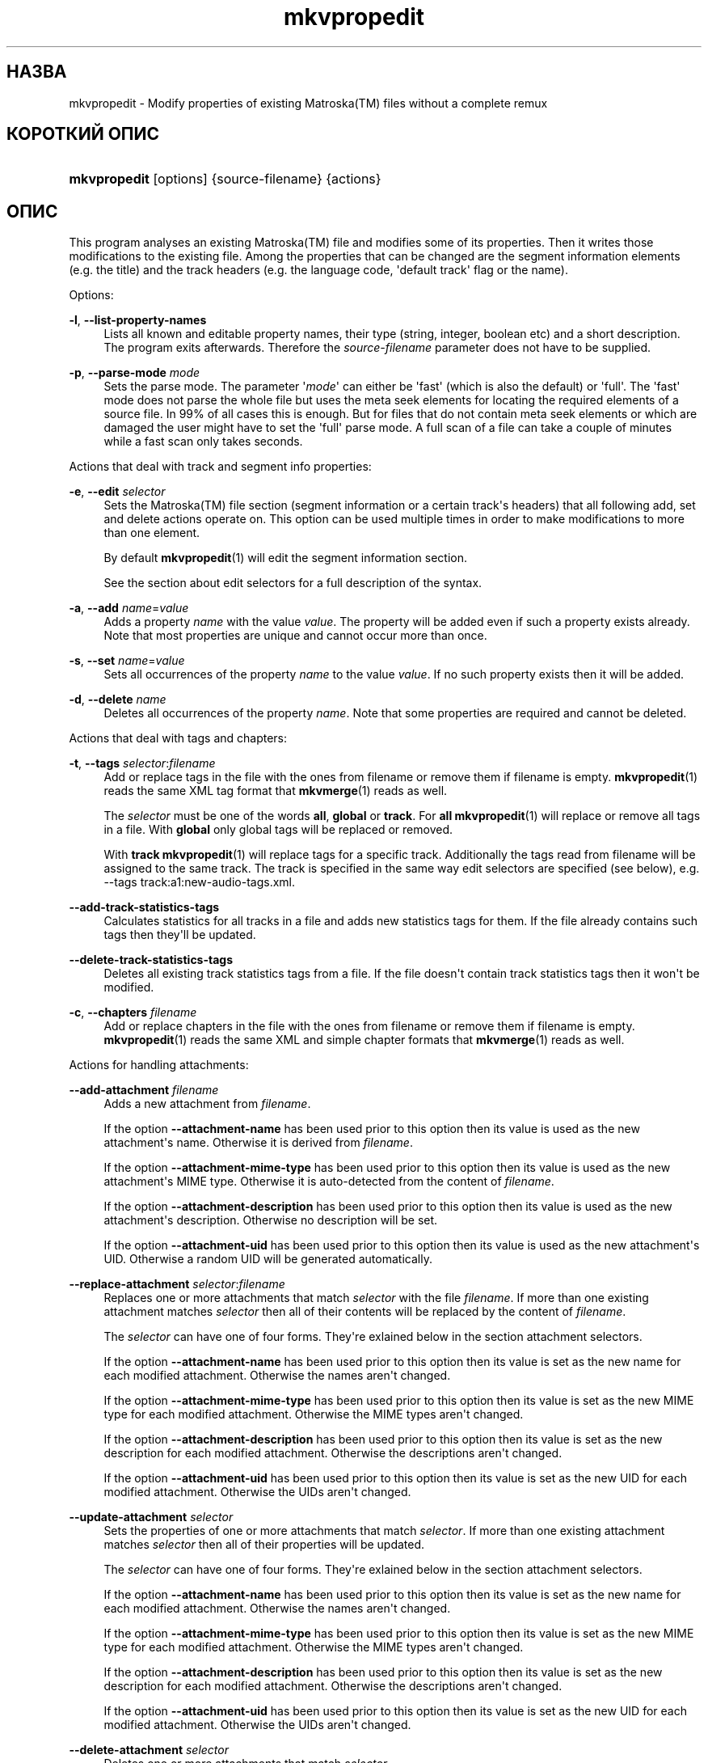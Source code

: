 '\" t
.\"     Title: mkvpropedit
.\"    Author: Moritz Bunkus <moritz@bunkus.org>
.\" Generator: DocBook XSL Stylesheets v1.79.1 <http://docbook.sf.net/>
.\"      Date: 2016-02-21
.\"    Manual: Користувацькі команди
.\"    Source: MKVToolNix 8.9.0
.\"  Language: Ukrainian
.\"
.TH "mkvpropedit" "1" "2016\-02\-21" "MKVToolNix 8\&.9\&.0" "Користувацькі команди"
.\" -----------------------------------------------------------------
.\" * Define some portability stuff
.\" -----------------------------------------------------------------
.\" ~~~~~~~~~~~~~~~~~~~~~~~~~~~~~~~~~~~~~~~~~~~~~~~~~~~~~~~~~~~~~~~~~
.\" http://bugs.debian.org/507673
.\" http://lists.gnu.org/archive/html/groff/2009-02/msg00013.html
.\" ~~~~~~~~~~~~~~~~~~~~~~~~~~~~~~~~~~~~~~~~~~~~~~~~~~~~~~~~~~~~~~~~~
.ie \n(.g .ds Aq \(aq
.el       .ds Aq '
.\" -----------------------------------------------------------------
.\" * set default formatting
.\" -----------------------------------------------------------------
.\" disable hyphenation
.nh
.\" disable justification (adjust text to left margin only)
.ad l
.\" -----------------------------------------------------------------
.\" * MAIN CONTENT STARTS HERE *
.\" -----------------------------------------------------------------
.SH "НАЗВА"
mkvpropedit \- Modify properties of existing Matroska(TM) files without a complete remux
.SH "КОРОТКИЙ ОПИС"
.HP \w'\fBmkvpropedit\fR\ 'u
\fBmkvpropedit\fR [options] {source\-filename} {actions}
.SH "ОПИС"
.PP
This program analyses an existing
Matroska(TM)
file and modifies some of its properties\&. Then it writes those modifications to the existing file\&. Among the properties that can be changed are the segment information elements (e\&.g\&. the title) and the track headers (e\&.g\&. the language code, \*(Aqdefault track\*(Aq flag or the name)\&.
.PP
Options:
.PP
\fB\-l\fR, \fB\-\-list\-property\-names\fR
.RS 4
Lists all known and editable property names, their type (string, integer, boolean etc) and a short description\&. The program exits afterwards\&. Therefore the
\fIsource\-filename\fR
parameter does not have to be supplied\&.
.RE
.PP
\fB\-p\fR, \fB\-\-parse\-mode\fR \fImode\fR
.RS 4
Sets the parse mode\&. The parameter \*(Aq\fImode\fR\*(Aq can either be \*(Aqfast\*(Aq (which is also the default) or \*(Aqfull\*(Aq\&. The \*(Aqfast\*(Aq mode does not parse the whole file but uses the meta seek elements for locating the required elements of a source file\&. In 99% of all cases this is enough\&. But for files that do not contain meta seek elements or which are damaged the user might have to set the \*(Aqfull\*(Aq parse mode\&. A full scan of a file can take a couple of minutes while a fast scan only takes seconds\&.
.RE
.PP
Actions that deal with track and segment info properties:
.PP
\fB\-e\fR, \fB\-\-edit\fR \fIselector\fR
.RS 4
Sets the
Matroska(TM)
file section (segment information or a certain track\*(Aqs headers) that all following
add,
set
and
delete
actions operate on\&. This option can be used multiple times in order to make modifications to more than one element\&.
.sp
By default
\fBmkvpropedit\fR(1)
will edit the segment information section\&.
.sp
See the section about
edit selectors
for a full description of the syntax\&.
.RE
.PP
\fB\-a\fR, \fB\-\-add\fR \fIname\fR=\fIvalue\fR
.RS 4
Adds a property
\fIname\fR
with the value
\fIvalue\fR\&. The property will be added even if such a property exists already\&. Note that most properties are unique and cannot occur more than once\&.
.RE
.PP
\fB\-s\fR, \fB\-\-set\fR \fIname\fR=\fIvalue\fR
.RS 4
Sets all occurrences of the property
\fIname\fR
to the value
\fIvalue\fR\&. If no such property exists then it will be added\&.
.RE
.PP
\fB\-d\fR, \fB\-\-delete\fR \fIname\fR
.RS 4
Deletes all occurrences of the property
\fIname\fR\&. Note that some properties are required and cannot be deleted\&.
.RE
.PP
Actions that deal with tags and chapters:
.PP
\fB\-t\fR, \fB\-\-tags\fR \fIselector\fR:\fIfilename\fR
.RS 4
Add or replace tags in the file with the ones from
filename
or remove them if
filename
is empty\&.
\fBmkvpropedit\fR(1)
reads the same XML tag format that
\fBmkvmerge\fR(1)
reads as well\&.
.sp
The
\fIselector\fR
must be one of the words
\fBall\fR,
\fBglobal\fR
or
\fBtrack\fR\&. For
\fBall\fR
\fBmkvpropedit\fR(1)
will replace or remove all tags in a file\&. With
\fBglobal\fR
only global tags will be replaced or removed\&.
.sp
With
\fBtrack\fR
\fBmkvpropedit\fR(1)
will replace tags for a specific track\&. Additionally the tags read from
filename
will be assigned to the same track\&. The track is specified in the same way
edit selectors
are specified (see below), e\&.g\&.
\-\-tags track:a1:new\-audio\-tags\&.xml\&.
.RE
.PP
\fB\-\-add\-track\-statistics\-tags\fR
.RS 4
Calculates statistics for all tracks in a file and adds new statistics tags for them\&. If the file already contains such tags then they\*(Aqll be updated\&.
.RE
.PP
\fB\-\-delete\-track\-statistics\-tags\fR
.RS 4
Deletes all existing track statistics tags from a file\&. If the file doesn\*(Aqt contain track statistics tags then it won\*(Aqt be modified\&.
.RE
.PP
\fB\-c\fR, \fB\-\-chapters\fR \fIfilename\fR
.RS 4
Add or replace chapters in the file with the ones from
filename
or remove them if
filename
is empty\&.
\fBmkvpropedit\fR(1)
reads the same XML and simple chapter formats that
\fBmkvmerge\fR(1)
reads as well\&.
.RE
.PP
Actions for handling attachments:
.PP
\fB\-\-add\-attachment\fR \fIfilename\fR
.RS 4
Adds a new attachment from
\fIfilename\fR\&.
.sp
If the option
\fB\-\-attachment\-name\fR
has been used prior to this option then its value is used as the new attachment\*(Aqs name\&. Otherwise it is derived from
\fIfilename\fR\&.
.sp
If the option
\fB\-\-attachment\-mime\-type\fR
has been used prior to this option then its value is used as the new attachment\*(Aqs MIME type\&. Otherwise it is auto\-detected from the content of
\fIfilename\fR\&.
.sp
If the option
\fB\-\-attachment\-description\fR
has been used prior to this option then its value is used as the new attachment\*(Aqs description\&. Otherwise no description will be set\&.
.sp
If the option
\fB\-\-attachment\-uid\fR
has been used prior to this option then its value is used as the new attachment\*(Aqs UID\&. Otherwise a random UID will be generated automatically\&.
.RE
.PP
\fB\-\-replace\-attachment\fR \fIselector\fR:\fIfilename\fR
.RS 4
Replaces one or more attachments that match
\fIselector\fR
with the file
\fIfilename\fR\&. If more than one existing attachment matches
\fIselector\fR
then all of their contents will be replaced by the content of
\fIfilename\fR\&.
.sp
The
\fIselector\fR
can have one of four forms\&. They\*(Aqre exlained below in the section
attachment selectors\&.
.sp
If the option
\fB\-\-attachment\-name\fR
has been used prior to this option then its value is set as the new name for each modified attachment\&. Otherwise the names aren\*(Aqt changed\&.
.sp
If the option
\fB\-\-attachment\-mime\-type\fR
has been used prior to this option then its value is set as the new MIME type for each modified attachment\&. Otherwise the MIME types aren\*(Aqt changed\&.
.sp
If the option
\fB\-\-attachment\-description\fR
has been used prior to this option then its value is set as the new description for each modified attachment\&. Otherwise the descriptions aren\*(Aqt changed\&.
.sp
If the option
\fB\-\-attachment\-uid\fR
has been used prior to this option then its value is set as the new UID for each modified attachment\&. Otherwise the UIDs aren\*(Aqt changed\&.
.RE
.PP
\fB\-\-update\-attachment\fR \fIselector\fR
.RS 4
Sets the properties of one or more attachments that match
\fIselector\fR\&. If more than one existing attachment matches
\fIselector\fR
then all of their properties will be updated\&.
.sp
The
\fIselector\fR
can have one of four forms\&. They\*(Aqre exlained below in the section
attachment selectors\&.
.sp
If the option
\fB\-\-attachment\-name\fR
has been used prior to this option then its value is set as the new name for each modified attachment\&. Otherwise the names aren\*(Aqt changed\&.
.sp
If the option
\fB\-\-attachment\-mime\-type\fR
has been used prior to this option then its value is set as the new MIME type for each modified attachment\&. Otherwise the MIME types aren\*(Aqt changed\&.
.sp
If the option
\fB\-\-attachment\-description\fR
has been used prior to this option then its value is set as the new description for each modified attachment\&. Otherwise the descriptions aren\*(Aqt changed\&.
.sp
If the option
\fB\-\-attachment\-uid\fR
has been used prior to this option then its value is set as the new UID for each modified attachment\&. Otherwise the UIDs aren\*(Aqt changed\&.
.RE
.PP
\fB\-\-delete\-attachment\fR \fIselector\fR
.RS 4
Deletes one or more attachments that match
\fIselector\fR\&.
.sp
The
\fIselector\fR
can have one of four forms\&. They\*(Aqre exlained below in the section
attachment selectors\&.
.RE
.PP
Options for attachment actions:
.PP
\fB\-\-attachment\-name\fR \fIname\fR
.RS 4
Sets the name to use for the following
\fB\-\-add\-attachment\fR
or
\fB\-\-replace\-attachment\fR
operation\&.
.RE
.PP
\fB\-\-attachment\-mime\-type\fR \fImime\-type\fR
.RS 4
Sets the MIME type to use for the following
\fB\-\-add\-attachment\fR
or
\fB\-\-replace\-attachment\fR
operation\&.
.RE
.PP
\fB\-\-attachment\-description\fR \fIdescription\fR
.RS 4
Sets the description to use for the following
\fB\-\-add\-attachment\fR
or
\fB\-\-replace\-attachment\fR
operation\&.
.RE
.PP
Other options:
.PP
\fB\-\-command\-line\-charset\fR \fIcharacter\-set\fR
.RS 4
Встановлює набір символів заданого в командному рядку для конвертації\&. Типово використовується набір символів згідно поточної локалі системи\&.
.RE
.PP
\fB\-\-output\-charset\fR \fIcharacter\-set\fR
.RS 4
Встановлює вихідний набір символів заданого в командному рядку для конвертації\&. Типово використовується набір символів згідно поточної локалі системи\&.
.RE
.PP
\fB\-r\fR, \fB\-\-redirect\-output\fR \fIfile\-name\fR
.RS 4
Writes all messages to the file
\fIfile\-name\fR
instead of to the console\&. While this can be done easily with output redirection there are cases in which this option is needed: when the terminal reinterprets the output before writing it to a file\&. The character set set with
\fB\-\-output\-charset\fR
is honored\&.
.RE
.PP
\fB\-\-ui\-language\fR \fIcode\fR
.RS 4
Задає примусове використання мовного перекладу
\fIcode\fR
інтерфейсу (наприклад, \*(Aqde_DE\*(Aq для німецького перекладу)\&. Тому, краще використовувати змінні середовища
\fILANG\fR,
\fILC_MESSAGES\fR
і
\fILC_ALL\fR\&. Після введення
list\*(Aq як
\fIcode\fR
\fBmkvextract\fR(1)
відобразить список доступних перекладів\&.
.RE
.PP
\fB\-\-debug\fR \fItopic\fR
.RS 4
Turn on debugging for a specific feature\&. This option is only useful for developers\&.
.RE
.PP
\fB\-\-engage\fR \fIfeature\fR
.RS 4
Turn on experimental features\&. A list of available features can be requested with
\fBmkvpropedit \-\-engage list\fR\&. These features are not meant to be used in normal situations\&.
.RE
.PP
\fB\-\-gui\-mode\fR
.RS 4
Turns on GUI mode\&. In this mode specially\-formatted lines may be output that can tell a controlling GUI what\*(Aqs happening\&. These messages follow the format \*(Aq#GUI#message\*(Aq\&. The message may be followed by key/value pairs as in \*(Aq#GUI#message#key1=value1#key2=value2\&...\*(Aq\&. Neither the messages nor the keys are ever translated and always output in English\&.
.RE
.PP
\fB\-v\fR, \fB\-\-verbose\fR
.RS 4
Задає відображення розширеної інформації про важливі елементи
Matroska(TM)\&.
.RE
.PP
\fB\-h\fR, \fB\-\-help\fR
.RS 4
Відображається інформація про використання додатку і відбувається завершення роботи додатку\&.
.RE
.PP
\fB\-V\fR, \fB\-\-version\fR
.RS 4
Відображається інформація про версію додатку і відбувається завершення роботи додатку\&.
.RE
.PP
\fB\-\-check\-for\-updates\fR
.RS 4
Відбувається перевірка на наявність нової версії шляхом завантаження з URL
\m[blue]\fBhttp://mkvtoolnix\-releases\&.bunkus\&.org/latest\-release\&.xml\fR\m[]\&. Буде відображено чотири рядка у
key=value
стилі: URL, звідки отримана інформація (key
version_check_url), поточна запущена версія (key
running_version), остання випущена версія (key
available_version) і URL для завантаження (key
download_url)\&.
.sp
Після чого додаток завершує роботу з кодом повернення 0, якщо немає нової версії, і з кодом 2, якщо виникла помилка (наприклад, коли не було отримано інформації про оновлення взагалі)\&.
.sp
Дана опція наявна лише тоді, коли додаток компілювався з підтримкою libcurl\&.
.RE
.PP
\fB@\fR\fIoptions\-file\fR
.RS 4
Зчитує додаткові параметри командного рядка з файла
\fIoptions\-file\fR\&. Рядки, які містять зразу після символу переносу рядка мітку хеша (\*(Aq#\*(Aq) сприймаються як коментарі і ігноруються\&. Символи переносу на початку і в кінці рядка опускаються\&. Кожний рядок має містити лише один параметр\&.
.sp
Several chars can be escaped, e\&.g\&. if you need to start a non\-comment line with \*(Aq#\*(Aq\&. The rules are described in
the section about escaping text\&.
.sp
The command line \*(Aq\fBmkvpropedit source\&.mkv \-\-edit track:a2 \-\-set name=Comments\fR\*(Aq could be converted into the following option file:
.sp
.if n \{\
.RS 4
.\}
.nf
# Modify source\&.mkv
source\&.mkv
# Edit the second audio track
\-\-edit
track:a2
# and set the title to \*(AqComments\*(Aq
\-\-set
name=Comments
.fi
.if n \{\
.RE
.\}
.RE
.SH "Edit selectors"
.PP
The
\fB\-\-edit\fR
option sets the
Matroska(TM)
file section (segment information or a certain track\*(Aqs headers) that all following
add,
set
and
delete
actions operate on\&. This stays valid until the next
\fB\-\-edit\fR
option is found\&. The argument to this option is called the edit selector\&.
.PP
By default
\fBmkvpropedit\fR(1)
will edit the segment information section\&.
.SS "Segment information"
.PP
The segment information can be selected with one of these three words: \*(Aqinfo\*(Aq, \*(Aqsegment_info\*(Aq or \*(Aqsegmentinfo\*(Aq\&. It contains properties like the segment title or the segment
UID\&.
.SS "Track headers"
.PP
Track headers can be selected with a slightly more complex selector\&. All variations start with \*(Aqtrack:\*(Aq\&. The track header properties include elements like the language code, \*(Aqdefault track\*(Aq flag or the track\*(Aqs name\&.
.PP
\fBtrack:\fR\fIn\fR
.RS 4
If the parameter
\fIn\fR
is a number then the
\fIn\fRth track will be selected\&. The track order is the same that
\fBmkvmerge\fR(1)\*(Aqs
\fB\-\-identify\fR
option outputs\&.
.sp
Numbering starts at 1\&.
.RE
.PP
\fBtrack:\fR\fIt\fR\fIn\fR
.RS 4
If the parameter starts with a single character
\fIt\fR
followed by a
\fIn\fR
then the
\fIn\fRth track of a specific track type will be selected\&. The track type parameter
\fIt\fR
must be one of these four characters: \*(Aqa\*(Aq for an audio track, \*(Aqb\*(Aq for a button track, \*(Aqs\*(Aq for a subtitle track and \*(Aqv\*(Aq for a video track\&. The track order is the same that
\fBmkvmerge\fR(1)\*(Aqs
\fB\-\-identify\fR
option outputs\&.
.sp
Numbering starts at 1\&.
.RE
.PP
\fBtrack:\fR=\fIuid\fR
.RS 4
If the parameter starts with a \*(Aq=\*(Aq followed by a number
\fIuid\fR
then the track whose track
UID
element equals this
\fIuid\fR\&. Track
UIDs
can be obtained with
\fBmkvinfo\fR(1)\&.
.RE
.PP
\fBtrack:\fR@\fInumber\fR
.RS 4
If the parameter starts with a \*(Aq@\*(Aq followed by a number
\fInumber\fR
then the track whose track number element equals this
\fInumber\fR\&. Track number can be obtained with
\fBmkvinfo\fR(1)\&.
.RE
.SS "Notes"
.PP
Due to the nature of the track edit selectors it is possible that several selectors actually match the same track headers\&. In such cases all actions for those edit selectors will be combined and executed in the order in which they\*(Aqre given on the command line\&.
.SH "Attachment selectors"
.PP
An attachment selector is used with the two actions
\fB\-\-replace\-attachment\fR
and
\fB\-\-delete\-attachment\fR\&. It can have one of the following four forms:
.sp
.RS 4
.ie n \{\
\h'-04' 1.\h'+01'\c
.\}
.el \{\
.sp -1
.IP "  1." 4.2
.\}
Selection by attachment ID\&. In this form the selector is simply a number, the attachment\*(Aqs ID as output by
\fBmkvmerge\fR(1)\*(Aqs identification command\&.
.RE
.sp
.RS 4
.ie n \{\
\h'-04' 2.\h'+01'\c
.\}
.el \{\
.sp -1
.IP "  2." 4.2
.\}
Selection by attachment UID (unique ID)\&. In this form the selector is the equal sign
=
followed by a number, the attachment\*(Aqs unique ID as output by
\fBmkvmerge\fR(1)\*(Aqs verbose identification command\&.
.RE
.sp
.RS 4
.ie n \{\
\h'-04' 3.\h'+01'\c
.\}
.el \{\
.sp -1
.IP "  3." 4.2
.\}
Selection by attachment name\&. In this form the selector is the literal word
name:
followed by the existing attachment\*(Aqs name\&. If this selector is used with
\fB\-\-replace\-attachment\fR
then colons within the name to match must be escaped as
\ec\&.
.RE
.sp
.RS 4
.ie n \{\
\h'-04' 4.\h'+01'\c
.\}
.el \{\
.sp -1
.IP "  4." 4.2
.\}
Selection by MIME type\&. In this form the selector is the literal word
mime\-type:
followed by the existing attachment\*(Aqs MIME type\&. If this selector is used with
\fB\-\-replace\-attachment\fR
then colons within the MIME type to match must be escaped as
\ec\&.
.RE
.SH "Examples"
.PP
The following example edits a file called \*(Aqmovie\&.mkv\*(Aq\&. It sets the segment title and modifies the language code of an audio and a subtitle track\&. Note that this example can be shortened by leaving out the first
\fB\-\-edit\fR
option because editing the segment information element is the default for all options found before the first
\fB\-\-edit\fR
option anyway\&.
.sp
.if n \{\
.RS 4
.\}
.nf
$ mkvpropedit movie\&.mkv \-\-edit info \-\-set "title=The movie" \-\-edit track:a1 \-\-set language=fre \-\-edit track:a2 \-\-set language=ita
.fi
.if n \{\
.RE
.\}
.PP
The second example removes the \*(Aqdefault track flag\*(Aq from the first subtitle track and sets it for the second one\&. Note that
\fBmkvpropedit\fR(1), unlike
\fBmkvmerge\fR(1), does not set the \*(Aqdefault track flag\*(Aq of other tracks to \*(Aq0\*(Aq if it is set to \*(Aq1\*(Aq for a different track automatically\&.
.sp
.if n \{\
.RS 4
.\}
.nf
$ mkvpropedit movie\&.mkv \-\-edit track:s1 \-\-set flag\-default=0 \-\-edit track:s2 \-\-set flag\-default=1
.fi
.if n \{\
.RE
.\}
.PP
Replacing the tags for the second subtitle track in a file looks like this:
.sp
.if n \{\
.RS 4
.\}
.nf
$ mkvpropedit movie\&.mkv \-\-tags track:s2:new\-subtitle\-tags\&.xml
.fi
.if n \{\
.RE
.\}
.PP
Removing all tags requires leaving out the file name:
.sp
.if n \{\
.RS 4
.\}
.nf
$ mkvpropedit movie\&.mkv \-\-tags all:
.fi
.if n \{\
.RE
.\}
.PP
Replacing the chapters in a file looks like this:
.sp
.if n \{\
.RS 4
.\}
.nf
$ mkvpropedit movie\&.mkv \-\-chapters new\-chapters\&.xml
.fi
.if n \{\
.RE
.\}
.PP
Removing all chapters requires leaving out the file name:
.sp
.if n \{\
.RS 4
.\}
.nf
$ mkvpropedit movie\&.mkv \-\-chapters \*(Aq\*(Aq
.fi
.if n \{\
.RE
.\}
.PP
Adding a font file (Arial\&.ttf) as an attachment:
.sp
.if n \{\
.RS 4
.\}
.nf
$ mkvpropedit movie\&.mkv \-\-add\-attachment Arial\&.ttf
.fi
.if n \{\
.RE
.\}
.PP
Adding a font file (89719823\&.ttf) as an attachment and providing some information as it really is just Arial:
.sp
.if n \{\
.RS 4
.\}
.nf
$ mkvpropedit movie\&.mkv \-\-attachment\-name Arial\&.ttf \-\-attachment\-description \*(AqThe Arial font as a TrueType font\*(Aq \-\-attachment\-mime\-type application/x\-truetype\-font \-\-add\-attachment 89719823\&.ttf
.fi
.if n \{\
.RE
.\}
.PP
Replacing one attached font (Comic\&.ttf) file with another one (Arial\&.ttf):
.sp
.if n \{\
.RS 4
.\}
.nf
$ mkvpropedit movie\&.mkv \-\-attachment\-name Arial\&.ttf \-\-attachment\-description \*(AqThe Arial font as a TrueType font\*(Aq \-\-replace\-attachment name:Comic\&.ttf:Arial\&.ttf
.fi
.if n \{\
.RE
.\}
.PP
Deleting the second attached file, whatever it may be:
.sp
.if n \{\
.RS 4
.\}
.nf
$ mkvpropedit movie\&.mkv \-\-delete\-attachment 2
.fi
.if n \{\
.RE
.\}
.PP
Deleting all attached fonts by MIME type:
.sp
.if n \{\
.RS 4
.\}
.nf
$ mkvpropedit movie\&.mkv \-\-delete\-attachment mime\-type:application/x\-truetype\-font
.fi
.if n \{\
.RE
.\}
.SH "КОДИ ЗАВЕРШЕННЯ"
.PP
\fBmkvpropedit\fR(1)
exits with one of three exit codes:
.sp
.RS 4
.ie n \{\
\h'-04'\(bu\h'+03'\c
.\}
.el \{\
.sp -1
.IP \(bu 2.3
.\}
\fB0\fR
\-\- This exit codes means that the modification has completed successfully\&.
.RE
.sp
.RS 4
.ie n \{\
\h'-04'\(bu\h'+03'\c
.\}
.el \{\
.sp -1
.IP \(bu 2.3
.\}
\fB1\fR
\-\- In this case
\fBmkvpropedit\fR(1)
has output at least one warning, but the modification did continue\&. A warning is prefixed with the text \*(AqWarning:\*(Aq\&. Depending on the issues involved the resulting files might be ok or not\&. The user is urged to check both the warning and the resulting files\&.
.RE
.sp
.RS 4
.ie n \{\
\h'-04'\(bu\h'+03'\c
.\}
.el \{\
.sp -1
.IP \(bu 2.3
.\}
\fB2\fR
\-\- This exit code is used after an error occurred\&.
\fBmkvpropedit\fR(1)
aborts right after outputting the error message\&. Error messages range from wrong command line arguments over read/write errors to broken files\&.
.RE
.SH "Text files and character set conversions"
.PP
For an in\-depth discussion about how all tools in the MKVToolNix suite handle character set conversions, input/output encoding, command line encoding and console encoding please see the identically\-named section in the
\fBmkvmerge\fR(1)
man page\&.
.SH "ВИОКРЕМЛЕННЯ СПЕЦІАЛЬНИХ СИМВОЛІВ У ТЕКСТІ"
.PP
Є декілька місць, де спеціальні символи у тексті мають або повинні бути виокремлені\&. Правила для виокремлювання прості: кожен символ, що потребує виокремлення, замінюється на зворотній слеш з деяким символом, що йде після нього\&.
.PP
The rules are: \*(Aq \*(Aq (a space) becomes \*(Aq\es\*(Aq, \*(Aq"\*(Aq (double quotes) becomes \*(Aq\e2\*(Aq, \*(Aq:\*(Aq becomes \*(Aq\ec\*(Aq, \*(Aq#\*(Aq becomes \*(Aq\eh\*(Aq and \*(Aq\e\*(Aq (a single backslash) itself becomes \*(Aq\e\e\*(Aq\&.
.SH "Environment variables"
.PP
\fBmkvpropedit\fR(1)
uses the default variables that determine the system\*(Aqs locale (e\&.g\&.
\fILANG\fR
and the
\fILC_*\fR
family)\&. Additional variables:
.PP
\fIMKVPROPEDIT_DEBUG\fR, \fIMKVTOOLNIX_DEBUG\fR and its short form \fIMTX_DEBUG\fR
.RS 4
The content is treated as if it had been passed via the
\fB\-\-debug\fR
option\&.
.RE
.PP
\fIMKVPROPEDIT_ENGAGE\fR, \fIMKVTOOLNIX_ENGAGE\fR and its short form \fIMTX_ENGAGE\fR
.RS 4
The content is treated as if it had been passed via the
\fB\-\-engage\fR
option\&.
.RE
.PP
\fIMKVPROPEDIT_OPTIONS\fR, \fIMKVTOOLNIX_OPTIONS\fR and its short form \fIMTX_OPTIONS\fR
.RS 4
The content is split on white space\&. The resulting partial strings are treated as if it had been passed as command line options\&. If you need to pass special characters (e\&.g\&. spaces) then you have to escape them (see
the section about escaping special characters in text)\&.
.RE
.SH "ДИВІТЬСЯ ТАКОЖ"
.PP
\fBmkvmerge\fR(1),
\fBmkvinfo\fR(1),
\fBmkvpropedit\fR(1),
\fBmkvtoolnix-gui\fR(1)
.SH "WWW"
.PP
Остання версія завжди може бути знайдена на веб\-сторінці
\m[blue]\fBthe MKVToolNix homepage\fR\m[]\&\s-2\u[1]\d\s+2\&.
.SH "АВТОР"
.PP
\fBMoritz Bunkus\fR <\&moritz@bunkus\&.org\&>
.RS 4
Розробник
.RE
.SH "ПРИМІТКИ"
.IP " 1." 4
the MKVToolNix homepage
.RS 4
\%https://mkvtoolnix.download/
.RE
